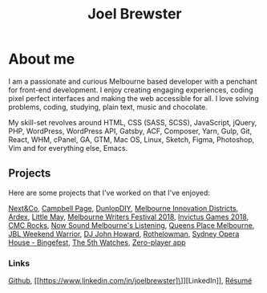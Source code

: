 #+TITLE: Joel Brewster
#+STARTUP: inlineimages
#+LANGUAGE: en
#+OPTIONS: toc:nil date:nil num:nil author:nil html-postamble:nil
#+HTML_HEAD: <link rel="stylesheet" type="text/css" href="styles/index.css" />

* About me

I am a passionate and curious Melbourne based developer with a penchant for front-end development. I enjoy creating engaging experiences, coding pixel perfect interfaces and making the web accessible for all. I love solving problems, coding, studying, plain text, music and chocolate.

My skill-set revolves around HTML, CSS (SASS, SCSS), JavaScript, jQuery, PHP, WordPress, WordPress API, Gatsby, ACF, Composer, Yarn, Gulp, Git, React, WHM, cPanel, GA, GTM, Mac OS, Linux, Sketch, Figma, Photoshop, Vim and for everything else, Emacs.


** Projects
Here are some projects that I've worked on that I've enjoyed:

[[https://nextandco.com.au][Next&Co]],
[[https://www.campbellpage.com.au][Campbell Page]],
[[https://www.dunlopdiy.com][DunlopDIY]],
[[https://www.mid.org.au][Melbourne Innovation Districts]],
[[https://www.ardex.com][Ardex]],
[[https://littlemaymusic.com/][Little May]],
[[https://mwf.com.au/][Melbourne Writers Festival 2018]],
[[https://www.invictusgames2018.com/][Invictus Games 2018]],
[[http://cmcrocks.com/][CMC Rocks]],
[[https://nowsound.online/][Now Sound Melbourne's Listening]],
[[https://queensplacemelbourne.com.au][Queens Place Melbourne]],
[[https://www.jblwwc.com.au/][JBL Weekend Warrior]],
[[https://www.djjohnhoward.com/][DJ John Howard]],
[[https://rothelowman.com.au/][Rothelowman]],
[[http://bingefest.sydneyoperahouse.com/][Sydney Opera House - Bingefest]],
[[https://www.the5th.co/][The 5th Watches]],
[[https://joelbrewster.github.io/zero-player/index.html][Zero-player app]]

*** Links
[[https://www.github.com/joelbrewster][Github]], [[https://www.linkedin.com/in/joelbrewster]\]][LinkedIn]], [[https://www.joelbrewster.com/joelbrewster_resume][Résumé]]
